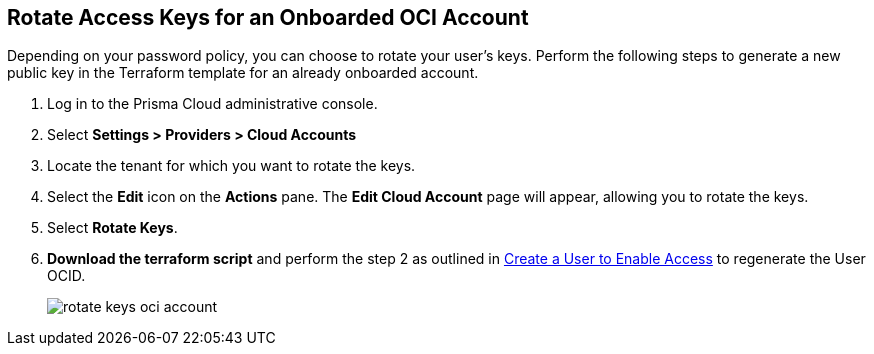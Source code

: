 :topic_type: task
[.task]

== Rotate Access Keys for an Onboarded OCI Account

Depending on your password policy, you can choose to rotate your user’s keys. Perform the following steps to generate a new public key in the Terraform template for an already onboarded account.

[.procedure]

. Log in to the Prisma Cloud administrative console.

. Select *Settings > Providers > Cloud Accounts*

. Locate the tenant for which you want to rotate the keys.

. Select the *Edit* icon on the *Actions* pane. The *Edit Cloud Account* page will appear, allowing you to rotate the keys.

. Select *Rotate Keys*.

. *Download the terraform script* and perform the step 2 as outlined in xref:../../connect-cloud-accounts/onboard-your-oci-account/add-oci-tenant-to-prisma-cloud.adoc[Create a User to Enable Access] to regenerate the User OCID.
+
image::connect/rotate-keys-oci-account.png[]
